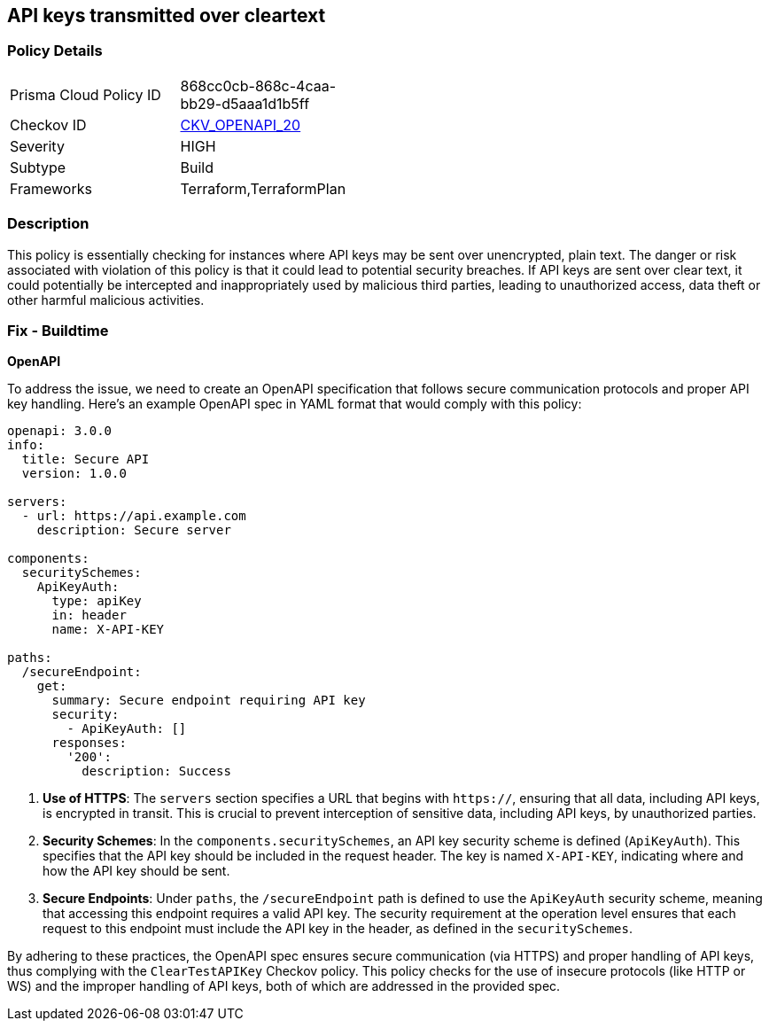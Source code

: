 
== API keys transmitted over cleartext

=== Policy Details

[width=45%]
[cols="1,1"]
|===
|Prisma Cloud Policy ID
| 868cc0cb-868c-4caa-bb29-d5aaa1d1b5ff

|Checkov ID
| https://github.com/bridgecrewio/checkov/blob/main/checkov/openapi/checks/resource/generic/ClearTextAPIKey.py[CKV_OPENAPI_20]

|Severity
|HIGH

|Subtype
|Build

|Frameworks
|Terraform,TerraformPlan

|===

=== Description

This policy is essentially checking for instances where API keys may be sent over unencrypted, plain text. The danger or risk associated with violation of this policy is that it could lead to potential security breaches. If API keys are sent over clear text, it could potentially be intercepted and inappropriately used by malicious third parties, leading to unauthorized access, data theft or other harmful malicious activities.

=== Fix - Buildtime

*OpenAPI*

To address the issue, we need to create an OpenAPI specification that follows secure communication protocols and proper API key handling. Here's an example OpenAPI spec in YAML format that would comply with this policy:

[source,yaml]
----
openapi: 3.0.0
info:
  title: Secure API
  version: 1.0.0

servers:
  - url: https://api.example.com
    description: Secure server

components:
  securitySchemes:
    ApiKeyAuth:
      type: apiKey
      in: header
      name: X-API-KEY

paths:
  /secureEndpoint:
    get:
      summary: Secure endpoint requiring API key
      security:
        - ApiKeyAuth: []
      responses:
        '200':
          description: Success
----


1. **Use of HTTPS**: The `servers` section specifies a URL that begins with `https://`, ensuring that all data, including API keys, is encrypted in transit. This is crucial to prevent interception of sensitive data, including API keys, by unauthorized parties.

2. **Security Schemes**: In the `components.securitySchemes`, an API key security scheme is defined (`ApiKeyAuth`). This specifies that the API key should be included in the request header. The key is named `X-API-KEY`, indicating where and how the API key should be sent.

3. **Secure Endpoints**: Under `paths`, the `/secureEndpoint` path is defined to use the `ApiKeyAuth` security scheme, meaning that accessing this endpoint requires a valid API key. The security requirement at the operation level ensures that each request to this endpoint must include the API key in the header, as defined in the `securitySchemes`.

By adhering to these practices, the OpenAPI spec ensures secure communication (via HTTPS) and proper handling of API keys, thus complying with the `ClearTestAPIKey` Checkov policy. This policy checks for the use of insecure protocols (like HTTP or WS) and the improper handling of API keys, both of which are addressed in the provided spec.